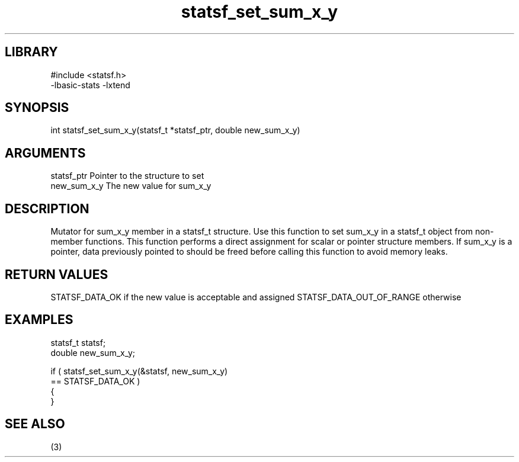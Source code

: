 \" Generated by c2man from statsf_set_sum_x_y.c
.TH statsf_set_sum_x_y 3

.SH LIBRARY
\" Indicate #includes, library name, -L and -l flags
.nf
.na
#include <statsf.h>
-lbasic-stats -lxtend
.ad
.fi

\" Convention:
\" Underline anything that is typed verbatim - commands, etc.
.SH SYNOPSIS
.PP
.nf
.na
int     statsf_set_sum_x_y(statsf_t *statsf_ptr, double new_sum_x_y)
.ad
.fi

.SH ARGUMENTS
.nf
.na
statsf_ptr      Pointer to the structure to set
new_sum_x_y     The new value for sum_x_y
.ad
.fi

.SH DESCRIPTION

Mutator for sum_x_y member in a statsf_t structure.
Use this function to set sum_x_y in a statsf_t object
from non-member functions.  This function performs a direct
assignment for scalar or pointer structure members.  If
sum_x_y is a pointer, data previously pointed to should
be freed before calling this function to avoid memory
leaks.

.SH RETURN VALUES

STATSF_DATA_OK if the new value is acceptable and assigned
STATSF_DATA_OUT_OF_RANGE otherwise

.SH EXAMPLES
.nf
.na

statsf_t        statsf;
double          new_sum_x_y;

if ( statsf_set_sum_x_y(&statsf, new_sum_x_y)
        == STATSF_DATA_OK )
{
}
.ad
.fi

.SH SEE ALSO

(3)


